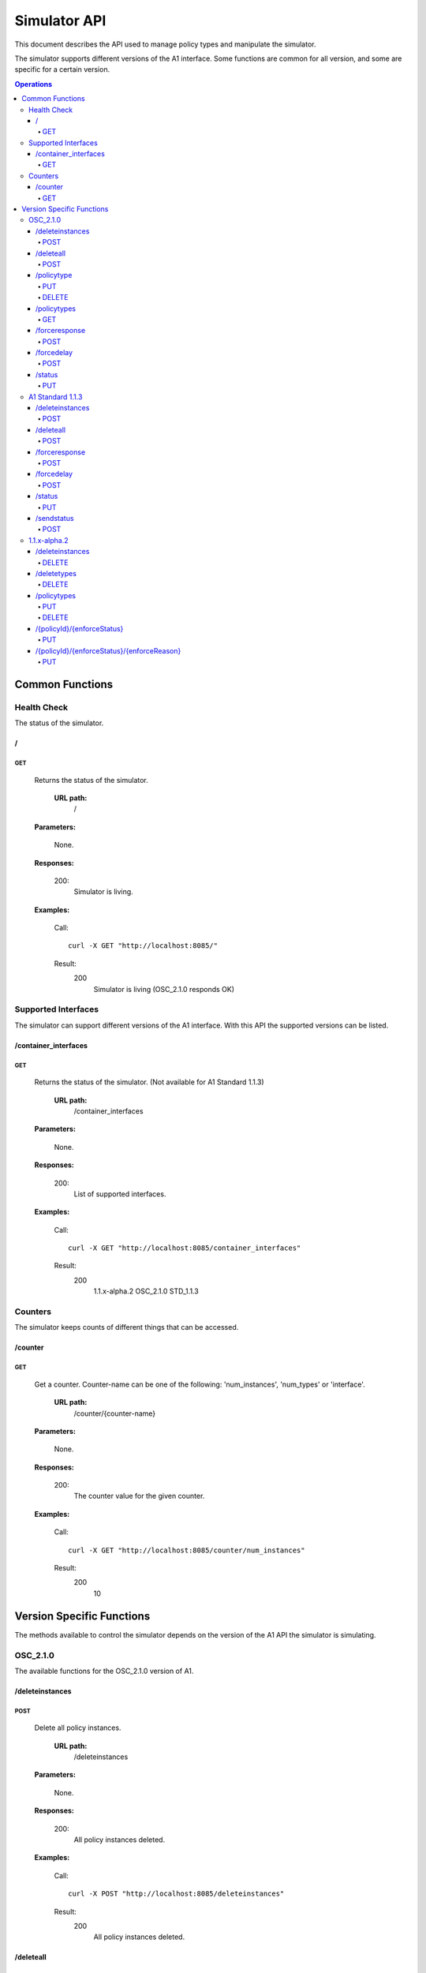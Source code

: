 .. This work is licensed under a Creative Commons Attribution 4.0 International License.
.. SPDX-License-Identifier: CC-BY-4.0
.. Copyright (C) 2020 Nordix

.. _simulator-api:

=============
Simulator API
=============

This document describes the API used to manage policy types and manipulate the simulator.

The simulator supports different versions of the A1 interface. Some functions are common for all version, and some are
specific for a certain version.

.. contents:: Operations
   :depth: 4
   :local:

Common Functions
================

Health Check
------------

The status of the simulator.

/
~~

GET
+++

  Returns the status of the simulator.

   **URL path:**
    /

  **Parameters:**

    None.

  **Responses:**

    200:
      Simulator is living.

  **Examples:**

    Call: ::

      curl -X GET "http://localhost:8085/"

    Result:
      200
        Simulator is living (OSC_2.1.0 responds OK)

Supported Interfaces
--------------------

The simulator can support different versions of the A1 interface. With this API the supported versions can be listed.

/container_interfaces
~~~~~~~~~~~~~~~~~~~~~

GET
+++

  Returns the status of the simulator. (Not available for A1 Standard 1.1.3)

   **URL path:**
    /container_interfaces

  **Parameters:**

    None.

  **Responses:**

    200:
      List of supported interfaces.

  **Examples:**

    Call: ::

      curl -X GET "http://localhost:8085/container_interfaces"

    Result:
      200
        1.1.x-alpha.2 OSC_2.1.0 STD_1.1.3

Counters
--------

The simulator keeps counts of different things that can be accessed.

/counter
~~~~~~~~

GET
+++

  Get a counter. Counter-name can be one of the following: 'num_instances', 'num_types' or 'interface'.

   **URL path:**
    /counter/{counter-name}

  **Parameters:**

    None.

  **Responses:**

    200:
      The counter value for the given counter.

  **Examples:**

    Call: ::

      curl -X GET "http://localhost:8085/counter/num_instances"

    Result:
      200
        10

Version Specific Functions
==========================

The methods available to control the simulator depends on the version of the A1 API the simulator is simulating.

OSC_2.1.0
---------

The available functions for the OSC_2.1.0 version of A1.

/deleteinstances
~~~~~~~~~~~~~~~~

POST
++++

  Delete all policy instances.

   **URL path:**
    /deleteinstances

  **Parameters:**

    None.

  **Responses:**

    200:
      All policy instances deleted.

  **Examples:**

    Call: ::

      curl -X POST "http://localhost:8085/deleteinstances"

    Result:
      200
        All policy instances deleted.

/deleteall
~~~~~~~~~~~~~~~~

POST
++++

  Full reset.

   **URL path:**
    /deleteall

  **Parameters:**

    None.

  **Responses:**

    200:
      All policy instances and types deleted.

  **Examples:**

    Call: ::

      curl -X POST "http://localhost:8085/deleteall"

    Result:
      200
        All policy instances and types deleted.

/policytype
~~~~~~~~~~~

PUT
+++

  Create a policy type.

   **URL path:**
    /policytype?id=<policy-type-id>

  **Parameters:**

    id: (*Required*)
      The ID of the policy type.

  **Body:** (*Required*)
      A JSON object containing the schema for the type.

  **Responses:**

    200:
      Policy type <policy-type-id> is OK.

    201:
      Policy type <policy-type-id> is OK.

  **Examples:**

    Call: ::

      curl -X PUT "http://localhost:8085/policytype?id=Policy%201&ric=ric1&service=Service%201&type=STD_PolicyModelUnconstrained_0.2.0"
        -H  "Content-Type: application/json"
        -d "
          {
            "$schema": "http://json-schema.org/draft-07/schema#",
            "title": "STD_PolicyModelUnconstrained_0.2.0",
            "description": "Standard model of a policy with unconstrained scope id combinations",
            "type": "object",
            "properties": {
              "scope": {
                "type": "object",
                "properties": {
                  "ueId": {"type": "string"},
                  "groupId": {"type": "string"},
                  "sliceId": {"type": "string"},
                  "qosId": {"type": "string"},
                  "cellId": {"type": "string"}
                },
                "minProperties": 1,
                "additionalProperties": false
              },
              "qosObjectives": {
                "type": "object",
                "properties": {
                  "gfbr": {"type": "number"},
                  "mfbr": {"type": "number"},
                  "priorityLevel": {"type": "number"},
                  "pdb": {"type": "number"}
                },
                "additionalProperties": false
              },
              "qoeObjectives": {
                "type": "object",
                "properties": {
                  "qoeScore": {"type": "number"},
                  "initialBuffering": {"type": "number"},
                  "reBuffFreq": {"type": "number"},
                  "stallRatio": {"type": "number"}
                },
                "additionalProperties": false
              },
              "resources": {
                "type": "array",
                "items": {
                  "type": "object",
                  "properties": {
                    "cellIdList": {
                      "type": "array",
                      "minItems": 1,
                      "uniqueItems": true,
                      "items": {
                        "type": "string"
                      }
                    },
                    "preference": {
                      "type": "string",
                      "enum": [
                        "SHALL",
                        "PREFER",
                        "AVOID",
                        "FORBID"
                      ]
                    },
                    "primary": {"type": "boolean"}
                  },
                  "additionalProperties": false,
                  "required": ["cellIdList", "preference"]
                }
              }
            },
            "minProperties": 2,
            "additionalProperties": false,
            "required": ["scope"]
          }
        "

    Result:
      201
        Policy type STD_PolicyModelUnconstrained_0.2.0 is OK

DELETE
++++++

  Delete a policy type.

   **URL path:**
    /policytype?id=<policy-type-id>

  **Parameters:**

    id: (*Required*)
      The ID of the policy type.

  **Responses:**

    204:
      Policy type <policy-type-id> is OK.

  **Examples:**

    Call: ::

     curl -X DELETE "http://localhost:8085/policytype?id=Policy%201&ric=ric1&service=Service%201&type=STD_PolicyModelUnconstrained_0.2.0"

    Result:
      204
        Policy type STD_PolicyModelUnconstrained_0.2.0 is OK

/policytypes
~~~~~~~~~~~~

GET
+++

  Get a list of policy types.

   **URL path:**
    /policytypes

  **Parameters:**

    None.

  **Responses:**

    200:
      A list of policy types.

  **Examples:**

    Call: ::

      curl -X GET "http://localhost:8085/policytypes"

    Result:
      200
        STD_PolicyModelUnconstrained_0.2.0

/forceresponse
~~~~~~~~~~~~~~

POST
++++

  Force a specific response code for an A1 operation.

   **URL path:**
    /forceresponse?responsecode=<http-response-code>

  **Parameters:**

    responsecode: (*Required*)
      The HTTP response code to return.

  **Responses:**

    200:
      Force response code:  <expected code> set for one single A1 response

  **Examples:**

    Call: ::

      curl -X POST "http://localhost:8085/forceresponse?responsecode=400"

    Result:
      200
        Force response code:  400 set for one single A1 response

/forcedelay
~~~~~~~~~~~

POST
++++

  Force delayed response of all A1 operations.

   **URL path:**
    /forcedelay?delay=<delay-time-seconds>

  **Parameters:**

    delay: (*Required*)
      The time in seconds to delay all responses.

  **Responses:**

    200:
      Force delay: <expected delay> sec set for all A1 responses

  **Examples:**

    Call: ::

      curl -X POST "http://localhost:8085/forcedelay?delay=2"

    Result:
      200
        Force delay: 2 sec set for all A1 responses

/status
~~~~~~~

PUT
+++

  Set status and optional reason, delete and time stamp.

   **URL path:**
    /status?policyid=<policyid>&status=<status>&deleted=<value>&created_at=<time-stamp>

  **Parameters:**

    policyid: (*Required*)
      The ID of a policy.

    status: (*Required*)
      The status of a policy.

    deleted: (*Optional*)
      True or false for real values, but accepts anything for error testing.

    created_at: (*Optional*)
      Time stamp for the status.

  **Responses:**

    200:
      Status set to <status> for policy <policy-id>

  **Examples:**

    Call: ::

      curl -X PUT "http://localhost:8085/policyid=Policy1&status?status=Accepted

    Result:
      200
        Status set to Accepted for policy Policy1.

A1 Standard 1.1.3
-----------------

The available functions for the A1 Standard 1.1.3 version of A1.

/deleteinstances
~~~~~~~~~~~~~~~~

POST
++++

  Delete all policy instances.

   **URL path:**
    /deleteinstances

  **Parameters:**

    None.

  **Responses:**

    200:
      All policy instances deleted.

  **Examples:**

    Call: ::

      curl -X POST "http://localhost:8085/deleteinstances"

    Result:
      200
        All policy instances deleted.

/deleteall
~~~~~~~~~~

POST
++++

  Full reset.

   **URL path:**
    /deleteinstances

  **Parameters:**

    None.

  **Responses:**

    200:
      All policy instances deleted.

  **Examples:**

    Call: ::

      curl -X POST "http://localhost:8085/deleteall"

    Result:
      200
        All policy instances deleted.

/forceresponse
~~~~~~~~~~~~~~

POST
++++

  Force a specific response code for an A1 operation.

   **URL path:**
    /forceresponse?responsecode=<http-response-code>

  **Parameters:**

    responsecode: (*Required*)
      The HTTP response code to return.

  **Responses:**

    200:
      Force response code: <expected code> set for one single A1 response

  **Examples:**

    Call: ::

      curl -X POST "http://localhost:8085/forceresponse?responsecode=400"

    Result:
      200
        Force response code: 400 set for one single A1 response

/forcedelay
~~~~~~~~~~~

POST
++++

  Force delayed response of all A1 operations.

   **URL path:**
    /forcedelay?delay=<delay-time-seconds>

  **Parameters:**

    delay: (*Required*)
      The time in seconds to delay all responses.

  **Responses:**

    200:
      Force delay: <expected delay> sec set for all A1 responses

  **Examples:**

    Call: ::

      curl -X POST "http://localhost:8085/forcedelay?delay=2"

    Result:
      200
        Force delay: 2 sec set for all A1 responses

/status
~~~~~~~

PUT
+++

  Set status and optional reason, delete and time stamp.

   **URL path:**
    /status?policyid=<policyid>&status=<status>&reason=<reason>

  **Parameters:**

    policyid: (*Required*)
      The ID of a policy.

    status: (*Required*)
      The status of a policy.

    reason: (*Optional*)
      The reason for the status.

  **Responses:**

    200:
      Status set to <status> for policy <policy-id>

  **Examples:**

    Call: ::

      curl -X PUT "http://localhost:8085/status?policyid=Policy1&status=Accepted

    Result:
      200
        Status set to Accepted for policy Policy1

/sendstatus
~~~~~~~~~~~

POST
++++

  Send status for policy.

   **URL path:**
    /sendstatus?policyid=<policy-id>

  **Parameters:**

    policyid: (*Required*)
      The ID of the policy to send status for.

  **Responses:**

    200:
      Is a JSON with the response of the actual post request to the callback server, whatever that is.

  **Examples:**

    Call: ::

      curl -X POST "http://localhost:8085/sendstatus?policyid=Policy2"

    Result:
      200

1.1.x-alpha.2
-------------

The available functions for the 1.1.x-alpha.2.

/deleteinstances
~~~~~~~~~~~~~~~~

DELETE
++++++

  Delete all policy instances.

   **URL path:**
    /deleteinstances

  **Parameters:**

    None.

  **Responses:**

    200:
      All policy instances deleted.

  **Examples:**

    Call: ::

      curl -X DELETE "http://localhost:8085/deleteinstances"

    Result:
      200
        All policy instances deleted.

/deletetypes
~~~~~~~~~~~~

DELETE
++++++

  Delete all policy types.

   **URL path:**
    /deletetypes

  **Parameters:**

    None.

  **Responses:**

    200:
      All policy types deleted.

  **Examples:**

    Call: ::

      curl -X DELETE "http://localhost:8085/deletetypes"

    Result:
      200
        All policy types deleted.

/policytypes
~~~~~~~~~~~~

PUT
+++

  Create or update a policy type.

   **URL path:**
    /policytypes/{policy-type-id}

  **Parameters:**

    None.

  **Body:** (*Required*)
      A JSON object containing the schema for the type.

  **Responses:**

    200:
      The policy type was either created or updated for policy type id: <policy-type-id>

  **Examples:**

    Call: ::

      curl -X PUT "http://localhost:8085/policytype/Policy%201&ric=ric1&service=Service%201&type=STD_PolicyModelUnconstrained_0.2.0"
        -H  "Content-Type: application/json"
        -d "
          {
            "$schema": "http://json-schema.org/draft-07/schema#",
            "title": "STD_PolicyModelUnconstrained_0.2.0",
            "description": "Standard model of a policy with unconstrained scope id combinations",
            "type": "object",
            "properties": {
              "scope": {
                "type": "object",
                "properties": {
                  "ueId": {"type": "string"},
                  "groupId": {"type": "string"},
                  "sliceId": {"type": "string"},
                  "qosId": {"type": "string"},
                  "cellId": {"type": "string"}
                },
                "minProperties": 1,
                "additionalProperties": false
              },
              "qosObjectives": {
                "type": "object",
                "properties": {
                  "gfbr": {"type": "number"},
                  "mfbr": {"type": "number"},
                  "priorityLevel": {"type": "number"},
                  "pdb": {"type": "number"}
                },
                "additionalProperties": false
              },
              "qoeObjectives": {
                "type": "object",
                "properties": {
                  "qoeScore": {"type": "number"},
                  "initialBuffering": {"type": "number"},
                  "reBuffFreq": {"type": "number"},
                  "stallRatio": {"type": "number"}
                },
                "additionalProperties": false
              },
              "resources": {
                "type": "array",
                "items": {
                  "type": "object",
                  "properties": {
                    "cellIdList": {
                      "type": "array",
                      "minItems": 1,
                      "uniqueItems": true,
                      "items": {
                        "type": "string"
                      }
                    },
                    "preference": {
                      "type": "string",
                      "enum": [
                        "SHALL",
                        "PREFER",
                        "AVOID",
                        "FORBID"
                      ]
                    },
                    "primary": {"type": "boolean"}
                  },
                  "additionalProperties": false,
                  "required": ["cellIdList", "preference"]
                }
              }
            },
            "minProperties": 2,
            "additionalProperties": false,
            "required": ["scope"]
          }
        "

    Result:
      200
        The policy type was either created or updated for policy type id: STD_PolicyModelUnconstrained_0.2.0

DELETE
++++++

  Delete a policy type.

   **URL path:**
    /policytypes/{policy-type-id}

  **Parameters:**

    None.

  **Responses:**

    200:
      policy type successfully deleted for policy type id: <policy-type-id>

  **Examples:**

    Call: ::

     curl -X DELETE "http://localhost:8085/policytype?id=Policy%201&ric=ric1&service=Service%201&type=STD_PolicyModelUnconstrained_0.2.0"

     Result:
      200
        policy type successfully deleted for policy type id: STD_PolicyModelUnconstrained_0.2.0

/{policyId}/{enforceStatus}
~~~~~~~~~~~~~~~~~~~~~~~~~~~

PUT
+++

  Set a status to a policy instance with an enforceStatus parameter only.

   **URL path:**
    /{policyId}/{enforceStatus}

  **Parameters:**

    None.

  **Responses:**

    200:
      Status updated for policy: <policyId>

  **Examples:**

    Call: ::

      curl -X PUT "http://localhost:8085/Policy1/ENFORCED

    Result:
      200
        Status updated for policy: Policy1

/{policyId}/{enforceStatus}/{enforceReason}
~~~~~~~~~~~~~~~~~~~~~~~~~~~~~~~~~~~~~~~~~~~

PUT
++++

  Send a status to a policy instance with both enforceStatus and enforceReason.

   **URL path:**
    /{policyId}/{enforceStatus}/{enforceReason}

  **Parameters:**

    None.

  **Responses:**

    200:
      Status updated for policy: <policyId>

  **Examples:**

    Call: ::

      curl -X PUT "http://localhost:8085/Policy1/NOT_ENFORCED/100"

    Result:
      200
        Status updated for policy: Policy1
